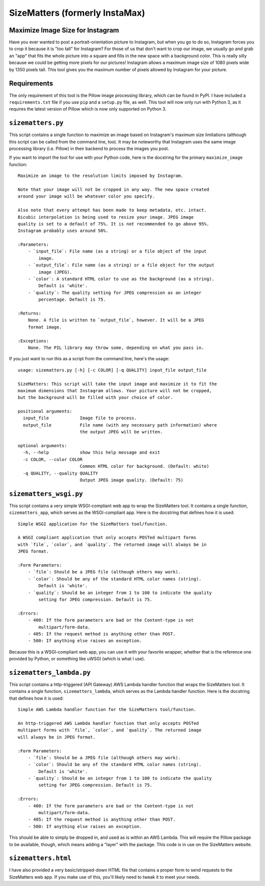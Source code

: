 SizeMatters (formerly InstaMax)
===============================

Maximize Image Size for Instagram
---------------------------------

Have you ever wanted to post a portrait-orientation picture to Instagram, but
when you go to do so, Instagram forces you to crop it because it is "too tall"
for Instagram? For those of us that don't want to crop our image, we usually
go and grab an "app" that fits the whole picture into a square and fills in the
new space with a background color. This is really silly because we could be
getting more pixels for our pictures! Instagram allows a maximum image size of
1080 pixels wide by 1350 pixels tall. This tool gives you the maximum number of
pixels allowed by Instagram for your picture.

Requirements
------------

The only requirement of this tool is the Pillow image processing library,
which can be found in PyPI. I have included a ``requirements.txt`` file
if you use ``pip`` and a ``setup.py`` file, as well. This tool will now only
run with Python 3, as it requires the latest version of Pillow which is now
only supported on Python 3.

``sizematters.py``
------------------

This script contains a single function to maximize an image based on Instagram's
maximum size limitations (although this script can be called from the command
line, too). It may be noteworthy that Instagram uses the same image processing
library (i.e. Pillow) in their backend to process the images you post.

If you want to import the tool for use with your Python code, here is the
docstring for the primary ``maximize_image`` function::

    Maximize an image to the resolution limits imposed by Instagram.

    Note that your image will not be cropped in any way. The new space created
    around your image will be whatever color you specify.

    Also note that every attempt has been made to keep metadata, etc. intact.
    Bicubic interpolation is being used to resize your image. JPEG image
    quality is set to a default of 75%. It is not recommended to go above 95%.
    Instagram probably uses around 50%.

    :Parameters:
        - `input_file`: File name (as a string) or a file object of the input
            image.
        - `output_file`: File name (as a string) or a file object for the output
            image (JPEG).
        - `color`: A standard HTML color to use as the background (as a string).
            Default is 'white'.
        - `quality`: The quality setting for JPEG compression as an integer
            percentage. Default is 75.

    :Returns:
        None. A file is written to `output_file`, however. It will be a JPEG
        format image.

    :Exceptions:
        None. The PIL library may throw some, depending on what you pass in.

If you just want to run this as a script from the command line, here's the
usage::

    usage: sizematters.py [-h] [-c COLOR] [-q QUALITY] input_file output_file

    SizeMatters: This script will take the input image and maximize it to fit the
    maximum dimensions that Instagram allows. Your picture will not be cropped,
    but the background will be filled with your choice of color.

    positional arguments:
      input_file            Image file to process.
      output_file           File name (with any necessary path information) where
                            the output JPEG will be written.

    optional arguments:
      -h, --help            show this help message and exit
      -c COLOR, --color COLOR
                            Common HTML color for background. (Default: white)
      -q QUALITY, --quality QUALITY
                            Output JPEG image quality. (Default: 75)

``sizematters_wsgi.py``
-----------------------

This script contains a very simple WSGI-compliant web app to wrap the SizeMatters
tool. It contains a single function, ``sizematters_app``, which serves as the
WSGI-compliant app. Here is the docstring that defines how it is used::

    Simple WSGI application for the SizeMatters tool/function.

    A WSGI compliant application that only accepts POSTed multipart forms
    with `file`, `color`, and `quality`. The returned image will always be in
    JPEG format.

    :Form Parameters:
        - `file`: Should be a JPEG file (although others may work).
        - `color`: Should be any of the standard HTML color names (string).
            Default is 'white'.
        - `quality`: Should be an integer from 1 to 100 to indicate the quality
            setting for JPEG compression. Default is 75.

    :Errors:
        - 400: If the form parameters are bad or the Content-type is not
            multipart/form-data.
        - 405: If the request method is anything other than POST.
        - 500: If anything else raises an exception.

Because this is a WSGI-compliant web app, you can use it with your favorite
wrapper, whether that is the reference one provided by Python, or something like
uWSGI (which is what I use).

``sizematters_lambda.py``
-------------------------

This script contains a http-triggered (API Gateway) AWS Lambda handler function
that wraps the SizeMatters tool. It contains a single function,
``sizematters_lambda``, which serves as the Lambda handler function. Here is the
docstring that defines how it is used::

    Simple AWS Lambda handler function for the SizeMatters tool/function.

    An http-triggered AWS Lambda handler function that only accepts POSTed
    multipart forms with `file`, `color`, and `quality`. The returned image
    will always be in JPEG format.

    :Form Parameters:
        - `file`: Should be a JPEG file (although others may work).
        - `color`: Should be any of the standard HTML color names (string).
            Default is 'white'.
        - `quality`: Should be an integer from 1 to 100 to indicate the quality
            setting for JPEG compression. Default is 75.

    :Errors:
        - 400: If the form parameters are bad or the Content-type is not
            multipart/form-data.
        - 405: If the request method is anything other than POST.
        - 500: If anything else raises an exception.

This should be able to simply be dropped in, and used as is within an AWS
Lambda. This will require the Pillow package to be available, though, which
means adding a "layer" with the package. This code is in use on the SizeMatters
website.

``sizematters.html``
--------------------

I have also provided a very basic/stripped-down HTML file that contains a proper
form to send requests to the SizeMatters web app. If you make use of this, you'll
likely need to tweak it to meet your needs.
